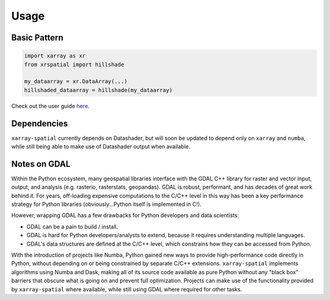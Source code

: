 ..  _getting_started.usage:

*****
Usage
*****

Basic Pattern
==============

.. code-block:: python

   import xarray as xr
   from xrspatial import hillshade

   my_dataarray = xr.DataArray(...)
   hillshaded_dataarray = hillshade(my_dataarray)

Check out the user guide `here <https://github.com/makepath/xarray-spatial/blob/master/examples/user_guide>`_.


Dependencies
============

``xarray-spatial`` currently depends on Datashader, but will soon be updated to depend only on ``xarray`` and ``numba``\ , while still being able to make use of Datashader output when available. 


.. image:: ./_static/img/dependencies.svg
   :target: ./_static/img/dependencies.svg
   :alt: title


Notes on GDAL
=============

Within the Python ecosystem, many geospatial libraries interface with the GDAL C++ library for raster and vector input, output, and analysis (e.g. rasterio, rasterstats, geopandas). GDAL is robust, performant, and has decades of great work behind it. For years, off-loading expensive computations to the C/C++ level in this way has been a key performance strategy for Python libraries (obviously...Python itself is implemented in C!).

However, wrapping GDAL has a few drawbacks for Python developers and data scientists:


* GDAL can be a pain to build / install.
* GDAL is hard for Python developers/analysts to extend, because it requires understanding multiple languages.
* GDAL's data structures are defined at the C/C++ level, which constrains how they can be accessed from Python.

With the introduction of projects like Numba, Python gained new ways to provide high-performance code directly in Python, without depending on or being constrained by separate C/C++ extensions. ``xarray-spatial`` implements algorithms using Numba and Dask, making all of its source code available as pure Python without any "black box" barriers that obscure what is going on and prevent full optimization. Projects can make use of the functionality provided by ``xarray-spatial`` where available, while still using GDAL where required for other tasks.
